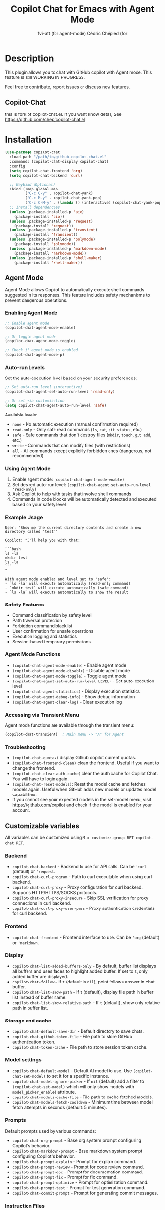 #+TITLE: Copilot Chat for Emacs with Agent Mode
#+AUTHOR: fvi-att (for agent-mode) Cédric Chépied (for

* Description
This plugin allows you to chat with GitHub copilot with Agent mode.
This feature is still WORKING IN PROGRESS.

Feel free to contribute, report issues or discuss new features.
** Copilot-Chat
this is fork of copilot-chat.el. If you want know detail, See https://github.com/chep/copilot-chat.el

* Installation
#+begin_src emacs-lisp
(use-package copilot-chat
  :load-path "/path/to/github-copilot-chat.el"
  :commands (copilot-chat-display copilot-chat)
  :config
  (setq copilot-chat-frontend 'org)
  (setq copilot-chat-backend 'curl)
  
  ;; Keybind（Optional）
  :bind (:map global-map
         ("C-c C-y" . copilot-chat-yank)
         ("C-c M-y" . copilot-chat-yank-pop)
         ("C-c C-M-y" . (lambda () (interactive) (copilot-chat-yank-pop -1)))))
  ;; Install dependencies
  (unless (package-installed-p 'aio)
    (package-install 'aio))
  (unless (package-installed-p 'request)
    (package-install 'request))
  (unless (package-installed-p 'transient)
    (package-install 'transient))
  (unless (package-installed-p 'polymode)
    (package-install 'polymode))
  (unless (package-installed-p 'markdown-mode)
    (package-install 'markdown-mode))
  (unless (package-installed-p 'shell-maker)
    (package-install 'shell-maker))
#+end_src


** Agent Mode
Agent Mode allows Copilot to automatically execute shell commands suggested in its responses. This feature includes safety mechanisms to prevent dangerous operations.

*** Enabling Agent Mode
#+begin_src emacs-lisp
;; Enable agent mode
(copilot-chat-agent-mode-enable)

;; Or toggle agent mode
(copilot-chat-agent-mode-toggle)

;; Check if agent mode is enabled
(copilot-chat-agent-mode-p)
#+end_src

*** Auto-run Levels
Set the auto-execution level based on your security preferences:

#+begin_src emacs-lisp
;; Set auto-run level (interactive)
(copilot-chat-agent-set-auto-run-level 'read-only)

;; Or set via customization
(setq copilot-chat-agent-auto-run-level 'safe)
#+end_src

Available levels:
- ~none~ - No automatic execution (manual confirmation required)
- ~read-only~ - Only safe read commands (~ls~, ~cat~, ~git status~, etc.)
- ~safe~ - Safe commands that don't destroy files (~mkdir~, ~touch~, ~git add~, etc.)
- ~write~ - Commands that can modify files (with restrictions)
- ~all~ - All commands except explicitly forbidden ones (dangerous, not recommended)

*** Using Agent Mode
1. Enable agent mode: ~(copilot-chat-agent-mode-enable)~
2. Set desired auto-run level: ~(copilot-chat-agent-set-auto-run-level 'read-only)~
3. Ask Copilot to help with tasks that involve shell commands
4. Commands in code blocks will be automatically detected and executed based on your safety level

*** Example Usage
#+begin_example
User: "Show me the current directory contents and create a new directory called 'test'"

Copilot: "I'll help you with that:

```bash
ls -la
mkdir test
ls -la
```
"

With agent mode enabled and level set to 'safe':
- `ls -la` will execute automatically (read-only command)
- `mkdir test` will execute automatically (safe command)
- `ls -la` will execute automatically to show the result
#+end_example

*** Safety Features
- Command classification by safety level
- Path traversal protection
- Forbidden command blacklist
- User confirmation for unsafe operations
- Execution logging and statistics
- Session-based temporary permissions

*** Agent Mode Functions
- ~(copilot-chat-agent-mode-enable)~ - Enable agent mode
- ~(copilot-chat-agent-mode-disable)~ - Disable agent mode
- ~(copilot-chat-agent-mode-toggle)~ - Toggle agent mode
- ~(copilot-chat-agent-set-auto-run-level LEVEL)~ - Set auto-execution level
- ~(copilot-chat-agent-statistics)~ - Display execution statistics
- ~(copilot-chat-agent-debug-info)~ - Show debug information
- ~(copilot-chat-agent-clear-log)~ - Clear execution log

*** Accessing via Transient Menu
Agent mode functions are available through the transient menu:
#+begin_src emacs-lisp
(copilot-chat-transient)  ; Main menu -> "A" for Agent
#+end_src

*** Troubleshooting
- ~(copilot-chat-quotas)~ display Github copilot current quotas.
- ~(copilot-chat-frontend-clean)~ clean the frontend. Useful if you want to change the frontend.
- ~(copilot-chat-clear-auth-cache)~ clear the auth cache for Copilot Chat. You will have to login again.
- ~(copilot-chat-reset-models)~: Reset the model cache and fetches models again. Useful when GitHub adds new models or updates model capabilities.
- If you cannot see your expected models in the set-model menu, visit https://github.com/copilot and check if the model is enabled for your account.

** Customizable variables
All variables can be customized using ~M-x customize-group RET copilot-chat RET~.

*** Backend
- ~copilot-chat-backend~ - Backend to use for API calls. Can be ~'curl~ (default) or ~'request~.
- ~copilot-chat-curl-program~ - Path to curl executable when using curl backend.
- ~copilot-chat-curl-proxy~ - Proxy configuration for curl backend. Supports HTTP/HTTPS/SOCKS protocols.
- ~copilot-chat-curl-proxy-insecure~ - Skip SSL verification for proxy connections in curl backend.
- ~copilot-chat-curl-proxy-user-pass~ - Proxy authentication credentials for curl backend.

*** Frontend
- ~copilot-chat-frontend~ - Frontend interface to use. Can be ~'org~ (default) or ~'markdown~.

*** Display
- ~copilot-chat-list-added-buffers-only~ - By default, buffer list displays all buffers and uses faces to highlight added buffer. If set to ~t~, only added buffer are displayed.
- ~copilot-chat-follow~ - If ~t~ (default is ~nil~), point follows answer in chat buffer.
- ~copilot-chat-list-show-path~ - If ~t~ (default), display file path in buffer list instead of buffer name.
- ~copilot-chat-list-show-relative-path~ - If ~t~ (default), show only relative path in buffer list.

*** Storage and cache
- ~copilot-chat-default-save-dir~ - Default directory to save chats.
- ~copilot-chat-github-token-file~ - File path to store GitHub authentication token.
- ~copilot-chat-token-cache~ - File path to store session token cache.

*** Model settings
- ~copilot-chat-default-model~ - Default AI model to use. Use ~(copilot-chat-set-model)~ to set it for a specific instance.
- ~copilot-chat-model-ignore-picker~ - If ~nil~ (default) add a filter to ~(copilot-chat-set-model)~ which will only show models with ~model_picker_enabled~ attribute.
- ~copilot-chat-models-cache-file~ - File path to cache fetched models.
- ~copilot-chat-models-fetch-cooldown~ - Minimum time between model fetch attempts in seconds (default: 5 minutes).

*** Prompts
Default prompts used by various commands:
- ~copilot-chat-org-prompt~ - Base org system prompt configuring Copilot's behavior.
- ~copilot-chat-markdown-prompt~ - Base markdown system prompt configuring Copilot's behavior.
- ~copilot-chat-prompt-explain~ - Prompt for explain command.
- ~copilot-chat-prompt-review~ - Prompt for code review command.
- ~copilot-chat-prompt-doc~ - Prompt for documentation command.
- ~copilot-chat-prompt-fix~ - Prompt for fix command.
- ~copilot-chat-prompt-optimize~ - Prompt for optimization command.
- ~copilot-chat-prompt-test~ - Prompt for test generation command.
- ~copilot-chat-commit-prompt~ - Prompt for generating commit messages.

*** Instruction Files
Copilot Chat supports custom instructions from GitHub repository:
- ~copilot-chat-use-copilot-instruction-files~ - Use custom instructions from ~.github/copilot-instructions.md~. Default is ~t~.
- ~copilot-chat-use-git-commit-instruction-files~ - Use custom git commit instructions from ~.github/git-commit-instructions.md~. Default is ~t~.
- ~copilot-chat-max-instruction-size~ - Maximum size in bytes of instruction files. Default is 65536 (64KB). Files exceeding this limit will be ignored. Set to ~nil~ for unlimited size.

** Key bindings
*** Prompt buffer
- ~C-c C-c~ send prompt. Answer will be written in chat buffer.
- ~C-c RET~ send prompt. Answer will be written in chat buffer.
- ~M-p~ previous prompt.
- ~M-n~ next prompt.
- ~C-c C-l~ open buffer list.
- ~C-c C-q~ bury buffer and delete window.
- ~C-c C-t~ open transient menu.

*** Buffer list buffer
- ~RET~ select or deselect buffer on point.
- ~space~ select or deselect buffer on point.
- ~C-c C-c~ clear buffer list.
- ~g~ refresh list.
- ~q~ bury buffer and delete window.


* Testing
** Running Tests
The test suite uses the ERT framework and focuses on core agent functionality without external dependencies.

** Command Line Test Execution
*** Run All Tests
#+begin_example
# Run the complete test suite (5/5 tests pass)
emacs -batch -L . -l tests/test-setup.el -l tests/test-copilot-chat-agent-command-classification.el -f ert-run-tests-batch-and-exit
#+end_example

*** Run Individual Test Cases
You can run specific test cases by their names:

#+begin_example
# Test dangerous command classification
emacs -batch -L . -l tests/test-setup.el -l tests/test-copilot-chat-agent-command-classification.el --eval "(ert-run-tests-batch 'test-command-classification-dangerous)"

# Test read-only command classification
emacs -batch -L . -l tests/test-setup.el -l tests/test-copilot-chat-agent-command-classification.el --eval "(ert-run-tests-batch 'test-command-classification-read-only)"

# Test safe command classification
emacs -batch -L . -l tests/test-setup.el -l tests/test-copilot-chat-agent-command-classification.el --eval "(ert-run-tests-batch 'test-command-classification-safe)"

# Test unknown command classification
emacs -batch -L . -l tests/test-setup.el -l tests/test-copilot-chat-agent-command-classification.el --eval "(ert-run-tests-batch 'test-command-classification-unknown)"

# Test complex commands with pipes and redirects
emacs -batch -L . -l tests/test-setup.el -l tests/test-copilot-chat-agent-command-classification.el --eval "(ert-run-tests-batch 'test-command-classification-with-complex-commands)"
#+end_example

*** Run Tests by Pattern
#+begin_example
# Run all tests matching a pattern
emacs -batch -L . -l tests/test-setup.el -l tests/test-copilot-chat-agent-command-classification.el --eval "(ert-run-tests-batch \"test-command-classification-\")"

# Run only dangerous and safe tests
emacs -batch -L . -l tests/test-setup.el -l tests/test-copilot-chat-agent-command-classification.el --eval "(ert-run-tests-batch '(or test-command-classification-dangerous test-command-classification-safe))"
#+end_example

*** Quick Test Shortcuts
For convenience, you can create aliases or shell functions:

#+begin_example
# Add to your .bashrc or .zshrc
alias test-agent="emacs -batch -L . -l tests/test-setup.el -l tests/test-copilot-chat-agent-command-classification.el -f ert-run-tests-batch-and-exit"
alias test-dangerous="emacs -batch -L . -l tests/test-setup.el -l tests/test-copilot-chat-agent-command-classification.el --eval \"(ert-run-tests-batch 'test-command-classification-dangerous)\""
alias test-safe="emacs -batch -L . -l tests/test-setup.el -l tests/test-copilot-chat-agent-command-classification.el --eval \"(ert-run-tests-batch 'test-command-classification-safe)\""
alias test-complex="emacs -batch -L . -l tests/test-setup.el -l tests/test-copilot-chat-agent-command-classification.el --eval \"(ert-run-tests-batch 'test-command-classification-with-complex-commands)\""
#+end_example

** Test Coverage
The focused test suite covers:
- **Command classification** (~test-copilot-chat-agent-command-classification.el~) - Tests the safety classification of shell commands including:
  - Basic command classification (read-only, safe, write, dangerous, forbidden)
  - Complex commands with pipes and redirects
  - Dangerous patterns detection (sudo, system file writes, etc.)
  - Unknown command handling

*** Available Test Cases
1. ~test-command-classification-read-only~ - Tests read-only commands like ~ls~, ~cat~, ~git status~
2. ~test-command-classification-safe~ - Tests safe commands like ~mkdir~, ~touch~, ~git add~
3. ~test-command-classification-dangerous~ - Tests dangerous commands like ~rm~, ~chmod~, ~curl~
4. ~test-command-classification-unknown~ - Tests handling of unknown/unrecognized commands
5. ~test-command-classification-with-complex-commands~ - Tests complex scenarios with pipes, redirects, and command chains

** Test Setup
The minimal test setup (~test-setup.el~) loads only essential core modules with minimal mocking, ensuring tests run quickly and reliably without external package dependencies.

* Notes
This plugin is unofficial and based on Copilot Chat for neovim repository: https://github.com/CopilotC-Nvim/CopilotChat.nvim

The prompt for git commit messages comes from [[https://github.com/ywkim/gpt-commit][gpt-commit]].

For GitHub copilot code completion in emacs, checkout [[https://github.com/copilot-emacs/copilot.el][copilot.el]]
